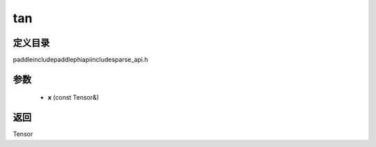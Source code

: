 .. _cn_api_paddle_experimental_sparse_tan:

tan
-------------------------------

.. cpp:function:: Tensor tan ( const Tensor & x ) ;



定义目录
:::::::::::::::::::::
paddle\include\paddle\phi\api\include\sparse_api.h

参数
:::::::::::::::::::::
	- **x** (const Tensor&)

返回
:::::::::::::::::::::
Tensor
